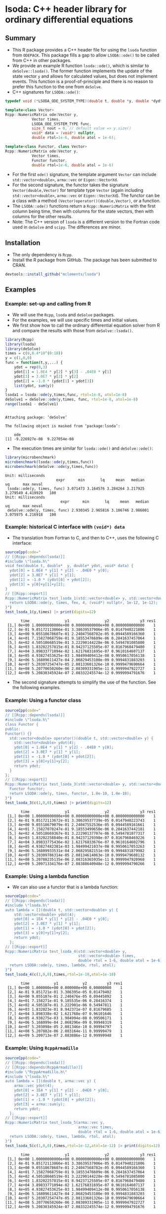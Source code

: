 * lsoda: C++ header library for ordinary differential equations

** Summary

- This R package provides a C++ header file for using the ~lsoda~ function from ~ODEPACK~. This package fills a gap to allow ~LSODA::ode()~ to be called from C++ in other packages.
- We provide an example R function ~lsoda::ode()~, which is similar to ~deSolve::lsoda()~. The former function implements the update of the state vector ~y~ and allows for calculated values, but does not implement events. This function is a proof-of-principle and there is no reason to prefer this function to the one from ~deSolve~.
- C++ signatures for ~LSODA::ode()~:

#+begin_src Cpp :exports code :eval yes
  typedef void (*LSODA_ODE_SYSTEM_TYPE)(double t, double *y, double *dydt, void *);

  template<class Vector>
  Rcpp::NumericMatrix ode(Vector y,
			  Vector times,
			  LSODA_ODE_SYSTEM_TYPE func,
			  size_t nout = 0, // default value => y.size()
			  void* data = (void*) nullptr,
			  double rtol=1e-6, double atol = 1e-6);
  
  template<class Functor, class Vector>
  Rcpp::NumericMatrix ode(Vector y,
			  Vector times,
			  Functor functor,
			  double rtol=1e-6, double atol = 1e-6)
#+end_src

- For the first ~ode()~ signature, the template argument ~Vector~ can include ~std::vector<double>~, ~arma::vec~ or ~Eigen::VectorXd~.
- For the second signature, the functor takes the signature ~Vector(double,Vector)~ for template type ~Vector~ (again including ~std::vector<double>~, ~arma::vec~ or ~Eigen::VectorXd~). The functor can be a class with a method ~(Vector)operator()(double,Vector)~, or a function.
- The ~LSODA::ode()~ functions return a ~Rcpp::NumericMatrix~ with the first column being time, then with columns for the state vectors, then with columns for the other results.
- Note: The C++ version of ~lsoda~ is a different version to the Fortran code  used in ~deSolve~ and ~scipy~. The differences are minor.


** Installation

- The only dependency is ~Rcpp~.
- Install the R package from GitHub. The package has been submitted to CRAN.

#+begin_src R :session *R* :exports code :eval yes
  devtools::install_github("mclements/lsoda")
#+end_src


** Examples

*** Example: set-up and calling from R

- We will use the ~Rcpp~, ~lsoda~ and ~deSolve~ packages.
- For the examples, we will use specific times and initial values.
- We first show how to call the ordinary differential equation solver from R and compare the results with those from ~deSolve::lsoda()~. 

#+begin_src R :session *R* :results output :exports both :eval yes
  library(Rcpp)
  library(lsoda)
  library(deSolve)
  times = c(0,0.4*10^(0:10))
  y = c(1,0,0)
  func = function(t,y,...) {
      ydot = rep(0,3)
      ydot[1] = 1.0E4 * y[2] * y[3] - .04E0 * y[1]
      ydot[3] = 3.0E7 * y[2] * y[2]
      ydot[2] = -1.0 * (ydot[1] + ydot[3])
      list(ydot, sum(y))
  }
  lsoda1 = lsoda::ode(y,times,func, rtol=1e-8, atol=1e-8)
  deSolve1 = deSolve::ode(y,times, func, rtol=1e-8, atol=1e-8)
  range(lsoda1 - deSolve1)
#+end_src

#+RESULTS:
: 
: Attaching package: ‘deSolve’
: 
: The following object is masked from ‘package:lsoda’:
: 
:     ode
: [1] -9.226927e-08  9.227054e-08

- The execution times are similar for ~lsoda::ode()~ and ~deSolve::ode()~:

#+begin_src R :session *R* :results output :exports both :eval no
  library(microbenchmark)
  microbenchmark(lsoda::ode(y,times,func))
  microbenchmark(deSolve::ode(y,times,func))
#+end_src

#+RESULTS:
: Unit: milliseconds
:                        expr      min       lq     mean   median       uq      max neval
:  lsoda::ode(y, times, func) 3.071473 3.164576 3.284264 3.217925 3.279549 4.419929   100
: Unit: milliseconds
:                          expr      min       lq     mean   median       uq      max neval
:  deSolve::ode(y, times, func) 2.930345 2.965816 3.106746 2.986001 3.075975 4.216918   100

*** Example: historical C interface with ~(void*) data~

- The translation from Fortran to C, and then to C++, uses the following C interface:

#+begin_src R :session *R* :results output :exports both :eval yes
  sourceCpp(code="
  // [[Rcpp::depends(lsoda)]]
  #include \"lsoda.h\"
  void fex(double t, double*  y, double* ydot, void* data) {
    ydot[0] = 1.0E4 * y[1] * y[2] - .04E0 * y[0];
    ydot[2] = 3.0E7 * y[1] * y[1];
    ydot[1] = -1.0 * (ydot[0] + ydot[2]);
    ydot[3] = y[0]+y[1]+y[2];
  }
  // [[Rcpp::export]]
  Rcpp::NumericMatrix test_lsoda_1(std::vector<double> y, std::vector<double> times) {
    return LSODA::ode(y, times, fex, 4, (void*) nullptr, 1e-12, 1e-12);
  }")
  test_lsoda_1(y,times) |> print(digits=12)
#+end_src

#+RESULTS:
#+begin_example
       time                y1                y2              y3 res1
 [1,] 0e+00 1.00000000000e+00 0.00000000000e+00 0.0000000000000    1
 [2,] 4e-01 9.85172113866e-01 3.38639537906e-05 0.0147940221806    1
 [3,] 4e+00 9.05518678607e-01 2.24047568782e-05 0.0944589166360    1
 [4,] 4e+01 7.15827068759e-01 9.18553476609e-06 0.2841637457064    1
 [5,] 4e+02 4.50518668519e-01 3.22290144228e-06 0.5494781085800    1
 [6,] 4e+03 1.83202257815e-01 8.94237125505e-07 0.8167968479480    1
 [7,] 4e+04 3.89833771094e-02 1.62176831695e-07 0.9610164607137    1
 [8,] 4e+05 4.93827453625e-03 1.98499409412e-08 0.9950617056138    1
 [9,] 4e+06 5.16809611427e-04 2.06829453100e-09 0.9994831883203    1
[10,] 4e+07 5.20307254747e-05 2.08133601326e-10 0.9999479690664    1
[11,] 4e+08 5.20770650260e-06 2.08309331905e-11 0.9999947922727    1
[12,] 4e+09 5.20830345924e-07 2.08332245574e-12 0.9999994791676    1
#+end_example

- The second signature attempts to simplify the use of the function. See the following examples. 

*** Example: Using a functor class

#+begin_src R :session *R* :results output :exports both :eval yes
  sourceCpp(code="
  // [[Rcpp::depends(lsoda)]]
  #include \"lsoda.h\"
  class Functor {
  public:
  Functor() {}
    std::vector<double> operator()(double t, std::vector<double> y) {
      std::vector<double> ydot(4);
      ydot[0] = 1.0E4 * y[1] * y[2] - .04E0 * y[0];
      ydot[2] = 3.0E7 * y[1] * y[1];
      ydot[1] = -1.0 * (ydot[0] + ydot[2]);
      ydot[3] = y[0]+y[1]+y[2];
      return ydot;
    }
  };
  // [[Rcpp::export]]
  Rcpp::NumericMatrix test_lsoda_3(std::vector<double> y, std::vector<double> times) {
    Functor functor;
    return LSODA::ode(y, times, functor, 1.0e-10, 1.0e-10);
  }")
  test_lsoda_3(c(1,0,0),times) |> print(digits=12)
#+end_src

#+RESULTS:
#+begin_example
       time                y1                y2              y3 res1
 [1,] 0e+00 1.00000000000e+00 0.00000000000e+00 0.0000000000000    1
 [2,] 4e-01 9.85172113672e-01 3.38639537739e-05 0.0147940223743    1
 [3,] 4e+00 9.05518679079e-01 2.24047552536e-05 0.0944589161661    1
 [4,] 4e+01 7.15827070247e-01 9.18553499650e-06 0.2841637442181    1
 [5,] 4e+02 4.50518669367e-01 3.22290137707e-06 0.5494781077317    1
 [6,] 4e+03 1.83202258840e-01 8.94237129398e-07 0.8167968469226    1
 [7,] 4e+04 3.89833775436e-02 1.62176833676e-07 0.9610164602796    1
 [8,] 4e+05 4.93827482381e-03 1.98499421037e-08 0.9950617053263    1
 [9,] 4e+06 5.16809933531e-04 2.06829582151e-09 0.9994831879982    1
[10,] 4e+07 5.20309786314e-05 2.08134614063e-10 0.9999479688132    1
[11,] 4e+08 5.20788235135e-06 2.08316365935e-11 0.9999947920968    1
[12,] 4e+09 5.20971334176e-07 2.08388640948e-12 0.9999994790266    1
#+end_example


*** Example: Using a lambda function

- We can also use a functor that is a lambda function:

#+begin_src R :session *R* :results output :exports both :eval yes
  sourceCpp(code="
  // [[Rcpp::depends(lsoda)]]
  #include \"lsoda.h\"
  auto lambda = [](double t, std::vector<double> y) {
      std::vector<double> ydot(4);
      ydot[0] = 1E4 * y[1] * y[2] - .04E0 * y[0];
      ydot[2] = 3.0E7 * y[1] * y[1];
      ydot[1] = -1.0 * (ydot[0] + ydot[2]);
      ydot[3] = y[0]+y[1]+y[2];
      return ydot;
    };
  // [[Rcpp::export]]
  Rcpp::NumericMatrix test_lsoda_4(std::vector<double> y,
                                   std::vector<double> times,
                                   double rtol = 1-6, double atol = 1e-6) {
    return LSODA::ode(y, times, lambda, rtol, atol);
  }")
  test_lsoda_4(c(1,0,0),times,rtol=1e-10,atol=1e-10)
#+end_src

#+RESULTS:
#+begin_example
       time           y1           y2         y3 res1
 [1,] 0e+00 1.000000e+00 0.000000e+00 0.00000000    1
 [2,] 4e-01 9.851721e-01 3.386395e-05 0.01479402    1
 [3,] 4e+00 9.055187e-01 2.240476e-05 0.09445892    1
 [4,] 4e+01 7.158271e-01 9.185535e-06 0.28416374    1
 [5,] 4e+02 4.505187e-01 3.222901e-06 0.54947811    1
 [6,] 4e+03 1.832023e-01 8.942371e-07 0.81679685    1
 [7,] 4e+04 3.898338e-02 1.621768e-07 0.96101646    1
 [8,] 4e+05 4.938275e-03 1.984994e-08 0.99506171    1
 [9,] 4e+06 5.168099e-04 2.068296e-09 0.99948319    1
[10,] 4e+07 5.203098e-05 2.081346e-10 0.99994797    1
[11,] 4e+08 5.207882e-06 2.083164e-11 0.99999479    1
[12,] 4e+09 5.209713e-07 2.083886e-12 0.99999948    1
#+end_example

*** Example: Using ~RcppArmadillo~

#+begin_src R :session *R* :results output :exports both :eval yes
  sourceCpp(code="
  // [[Rcpp::depends(lsoda)]]
  // [[Rcpp::depends(RcppArmadillo)]]
  #include \"RcppArmadillo.h\"
  #include \"lsoda.h\"
  auto lambda = [](double t, arma::vec y) {
      arma::vec ydot(4);
      ydot[0] = 1E4 * y[1] * y[2] - .04E0 * y[0];
      ydot[2] = 3.0E7 * y[1] * y[1];
      ydot[1] = -1.0 * (ydot[0] + ydot[2]);
      ydot[3] = arma::sum(y);
      return ydot;
    };
  // [[Rcpp::export]]
  Rcpp::NumericMatrix test_lsoda_5(arma::vec y,
                                   arma::vec times,
                                   double rtol = 1-6, double atol = 1e-6) {
    return LSODA::ode(y, times, lambda, rtol, atol);
  }")
  test_lsoda_5(c(1,0,0),times,rtol=1e-12,atol=1e-12) |> print(digits=12)
#+end_src

#+RESULTS:
#+begin_example
       time                y1                y2              y3 res1
 [1,] 0e+00 1.00000000000e+00 0.00000000000e+00 0.0000000000000    1
 [2,] 4e-01 9.85172113866e-01 3.38639537906e-05 0.0147940221806    1
 [3,] 4e+00 9.05518678607e-01 2.24047568782e-05 0.0944589166360    1
 [4,] 4e+01 7.15827068759e-01 9.18553476609e-06 0.2841637457064    1
 [5,] 4e+02 4.50518668519e-01 3.22290144228e-06 0.5494781085800    1
 [6,] 4e+03 1.83202257815e-01 8.94237125505e-07 0.8167968479480    1
 [7,] 4e+04 3.89833771094e-02 1.62176831695e-07 0.9610164607137    1
 [8,] 4e+05 4.93827453625e-03 1.98499409412e-08 0.9950617056138    1
 [9,] 4e+06 5.16809611427e-04 2.06829453100e-09 0.9994831883203    1
[10,] 4e+07 5.20307254747e-05 2.08133601326e-10 0.9999479690664    1
[11,] 4e+08 5.20770650260e-06 2.08309331905e-11 0.9999947922727    1
[12,] 4e+09 5.20830345924e-07 2.08332245574e-12 0.9999994791676    1
#+end_example


*** Example: Using ~RcppEigen~

#+begin_src R :session *R* :results output :exports both :eval yes
  sourceCpp(code="
  // [[Rcpp::depends(lsoda)]]
  // [[Rcpp::depends(RcppEigen)]]
  #include \"RcppEigen.h\"
  #include \"lsoda.h\"
  auto lambda = [](double t, Eigen::VectorXd y) {
      Eigen::VectorXd ydot(4);
      ydot[0] = 1E4 * y[1] * y[2] - .04E0 * y[0];
      ydot[2] = 3.0E7 * y[1] * y[1];
      ydot[1] = -1.0 * (ydot[0] + ydot[2]);
      ydot[3] = y.sum();
      return ydot;
    };
  // [[Rcpp::export]]
  Rcpp::NumericMatrix test_lsoda_6(Eigen::VectorXd y,
                                   Eigen::VectorXd times,
                                   double rtol = 1-6, double atol = 1e-6) {
    return LSODA::ode(y, times, lambda, rtol, atol);
  }")
  test_lsoda_6(c(1,0,0),times,rtol=1e-12,atol=1e-12) |> print(digits=12)
#+end_src

#+RESULTS:
#+begin_example
Registered S3 methods overwritten by 'RcppEigen':
  method               from         
  predict.fastLm       RcppArmadillo
  print.fastLm         RcppArmadillo
  summary.fastLm       RcppArmadillo
  print.summary.fastLm RcppArmadillo
       time                y1                y2              y3 res1
 [1,] 0e+00 1.00000000000e+00 0.00000000000e+00 0.0000000000000    1
 [2,] 4e-01 9.85172113866e-01 3.38639537906e-05 0.0147940221806    1
 [3,] 4e+00 9.05518678607e-01 2.24047568782e-05 0.0944589166360    1
 [4,] 4e+01 7.15827068759e-01 9.18553476609e-06 0.2841637457064    1
 [5,] 4e+02 4.50518668519e-01 3.22290144228e-06 0.5494781085800    1
 [6,] 4e+03 1.83202257815e-01 8.94237125505e-07 0.8167968479480    1
 [7,] 4e+04 3.89833771094e-02 1.62176831695e-07 0.9610164607137    1
 [8,] 4e+05 4.93827453625e-03 1.98499409412e-08 0.9950617056138    1
 [9,] 4e+06 5.16809611427e-04 2.06829453100e-09 0.9994831883203    1
[10,] 4e+07 5.20307254747e-05 2.08133601326e-10 0.9999479690664    1
[11,] 4e+08 5.20770650260e-06 2.08309331905e-11 0.9999947922727    1
[12,] 4e+09 5.20830345924e-07 2.08332245574e-12 0.9999994791676    1
#+end_example


